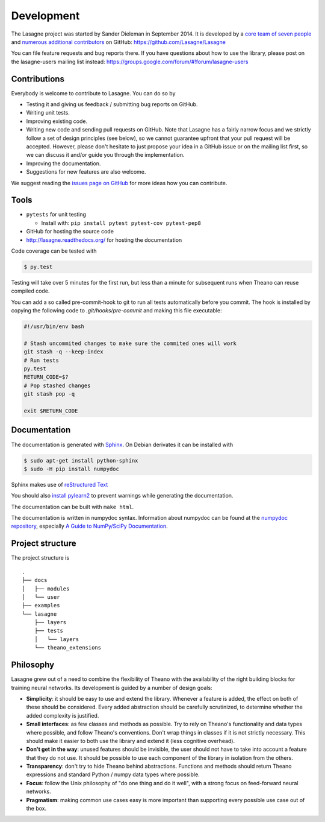 Development
===========

The Lasagne project was started by Sander Dieleman in September 2014. It is
developed by a `core team of seven people`_ and
`numerous additional contributors`_ on GitHub:
https://github.com/Lasagne/Lasagne

You can file feature requests and bug reports there. If you have questions
about how to use the library, please post on the lasagne-users mailing list
instead: https://groups.google.com/forum/#!forum/lasagne-users

Contributions
-------------

Everybody is welcome to contribute to Lasagne. You can do so by

* Testing it and giving us feedback / submitting bug reports on GitHub.

* Writing unit tests.

* Improving existing code.

* Writing new code and sending pull requests on GitHub. Note that Lasagne
  has a fairly narrow focus and we strictly follow a set of design principles
  (see below), so we cannot guarantee upfront that your pull request will
  be accepted. However, please don't hesitate to just propose your idea in a
  GitHub issue or on the mailing list first, so we can discuss it and/or guide
  you through the implementation.

* Improving the documentation.

* Suggestions for new features are also welcome.

We suggest reading the `issues page on GitHub`_ for more ideas how you can
contribute.


Tools
-----

* ``pytests`` for unit testing

  * Install with: ``pip install pytest pytest-cov pytest-pep8``

* GitHub for hosting the source code
* http://lasagne.readthedocs.org/ for hosting the documentation


Code coverage can be tested with

.. code:: bash

    $ py.test

Testing will take over 5 minutes for the first run, but less than a minute for
subsequent runs when Theano can reuse compiled code.

You can add a so called pre-commit-hook to git to run all tests automatically
before you commit. The hook is installed by copying the following code to
`.git/hooks/pre-commit` and making this file executable:

.. code:: bash

    #!/usr/bin/env bash

    # Stash uncommited changes to make sure the commited ones will work
    git stash -q --keep-index
    # Run tests
    py.test
    RETURN_CODE=$?
    # Pop stashed changes
    git stash pop -q

    exit $RETURN_CODE


Documentation
-------------

The documentation is generated with `Sphinx <http://sphinx-doc.org/latest/index.html>`_.
On Debian derivates it can be installed with

.. code:: bash

    $ sudo apt-get install python-sphinx
    $ sudo -H pip install numpydoc

Sphinx makes use of `reStructured Text <http://openalea.gforge.inria.fr/doc/openalea/doc/_build/html/source/sphinx/rest_syntax.html>`_

You should also `install pylearn2 <http://deeplearning.net/software/pylearn2/#download-and-installation>`_
to prevent warnings while generating the documentation.

The documentation can be built with ``make html``.

The documentation is written in numpydoc syntax. Information about numpydoc
can be found at the `numpydoc repository <https://github.com/numpy/numpydoc>`_,
especially `A Guide to NumPy/SciPy Documentation <https://github.com/numpy/numpy/blob/master/doc/HOWTO_DOCUMENT.rst.txt>`_.



Project structure
-----------------

The project structure is

::

    .
    ├── docs
    │   ├── modules
    │   └── user
    ├── examples
    └── lasagne
        ├── layers
        ├── tests
        │   └── layers
        └── theano_extensions



Philosophy
----------

Lasagne grew out of a need to combine the flexibility of Theano with the availability of the right building blocks for training neural networks. Its development is guided by a number of design goals:

* **Simplicity**: it should be easy to use and extend the library. Whenever a feature is added, the effect on both of these should be considered. Every added abstraction should be carefully scrutinized, to determine whether the added complexity is justified.

* **Small interfaces**: as few classes and methods as possible. Try to rely on Theano's functionality and data types where possible, and follow Theano's conventions. Don't wrap things in classes if it is not strictly necessary. This should make it easier to both use the library and extend it (less cognitive overhead).

* **Don't get in the way**: unused features should be invisible, the user should not have to take into account a feature that they do not use. It should be possible to use each component of the library in isolation from the others.

* **Transparency**: don't try to hide Theano behind abstractions. Functions and methods should return Theano expressions and standard Python / numpy data types where possible.

* **Focus**: follow the Unix philosophy of "do one thing and do it well", with a strong focus on feed-forward neural networks.

* **Pragmatism**: making common use cases easy is more important than supporting every possible use case out of the box.



.. _issues page on GitHub: https://github.com/Lasagne/Lasagne/issues
.. _core team of seven people: https://github.com/orgs/Lasagne/teams/core-team
.. _numerous additional contributors: https://github.com/Lasagne/Lasagne/graphs/contributors